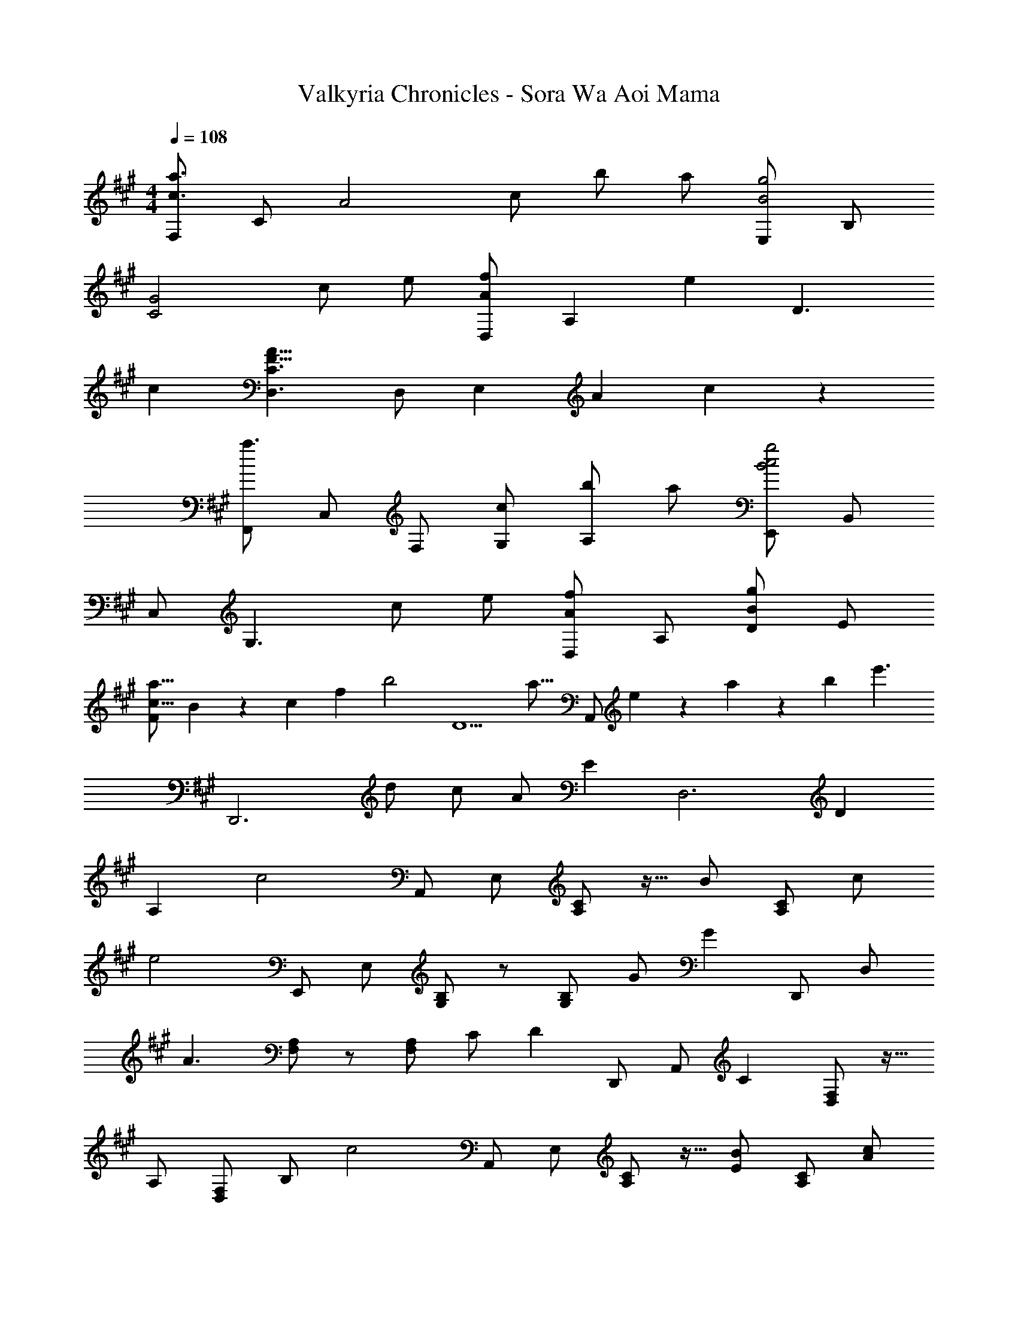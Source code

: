 X: 1
T: Valkyria Chronicles - Sora Wa Aoi Mama
Z: ABC Generated by Starbound Composer
L: 1/4
M: 4/4
Q: 1/4=108
K: A
[F,/2c3/2a3/2] C/2 [z/2A2] c/2 b/2 a/2 [E,/2B2g2] B,/2 
[zC2G2] c/2 e/2 [D,/2Af] [z/2A,] [z/2e] [z/2D3/2] 
c [D,3/2C3/2F23/8A23/8] D,/2 [z7/8E,] [z3/56A/18] c/18 z/63 
[F,,/2a3/2] C,/2 F,/2 [c/2G,/2] [b/2A,] a/2 [E,,/2B2g2c2] B,,/2 
C,/2 [z/2G,3/2] c/2 e/2 [D,/2Af] A,/2 [D/2Bg] E/2 
[z4/5c13/16a13/16F] B/18 z7/360 [z3/56c/18] [z9/224f/18] [z/32b2] [z63/32D5/2] [z17/32a13/16] [z3/10A,,/2] e/18 z/627 a/18 z/252 [z5/96b/18] [z/32e'3/2] 
[z47/32D,,3] d/2 c/2 A/2 [z/32E] [z31/32D,3] D 
A, [z/32c2] A,,/2 E,/2 [A,/2C/2] z15/32 [z/32B/2] [z15/32A,/2C/2] c/2 
[z/32e2] E,,/2 E,/2 [G,/2B,/2] z/2 [z15/32G,/2B,/2] G/2 [z/32G] D,,/2 [z15/32D,/2] 
[z/32A3/2] [F,/2A,/2] z/2 [z15/32F,/2A,/2] C/2 [z/32D] D,,/2 [z15/32A,,/2] [z/32C] [D,/2F,/2] z15/32 
[z/32A,/2] [z15/32D,/2F,/2] B,/2 [z/32c2] A,,/2 E,/2 [A,/2C/2] z15/32 [z/32E/2B/2] [z15/32A,/2C/2] [A/2c/2] 
[z/32G2e2] E,,/2 E,/2 [G,/2B,/2] z/2 [z15/32G,/2B,/2] a/2 [z/32Bg] D,,/2 [z15/32D,/2] 
[z/32A/2f/2] [z15/32F,/2A,/2] E/2 [z/32F/2] [z15/32F,/2A,/2] e/2 [z/32c/2] [z15/32D,,/2] [z/32F/2] [z15/32A,,/2] [z/32C3/2] [D,/2F,/2] z/2 
[z15/32D,,/2] [z/32e/2] [z15/32C,,/2] [z/32f] B,,,/2 [z15/32B,,/2] [z/32e/2] [z15/32F,/2B,/2] C/2 [z/32D/2] [z15/32F,/2B,/2] F/2 [z/32A5/2] 
[F,/2B,/2] z/2 B,, [z15/32B,,,] c/2 [z/32f] E,,/2 [z15/32B,,/2] [z/32e/2] 
[z15/32E,/2G,/2] F/2 [z/32G/2] [z15/32E,/2G,/2] B/2 [z/32e/2] [z15/32E,/2G,/2] g/2 [z/32b3/2] B,, 
[z15/32^E,,] B/2 [z/32B] F,,/2 [z15/32C,/2] [z/32c/2] [z15/32A,2] C/2 E/2 A/2 [z/32B] 
=E,,/2 [z15/32B,,/2] [z/32G] E,/2 [z15/32G,3/2] E/2 B/2 [z/32B] D,,/2 [z15/32A,,/2] [z/32c/2] 
[z15/32F,5/2] C/2 E/2 C/2 A/2 [z/32G/2] [z15/32B,/2] [z/32F/2] [z15/32A,/2] [z/32C/2] [z15/32D,/2] [z/32E/2B/2] 
[z15/32E,,] A/2 [z/32B] F,,/2 [z15/32C,/2] [z/32c/2] [z15/32A,2] C/2 E/2 F/2 [z/32G3/2] 
E,,/2 C,/2 [z15/32G,2] E/2 B,/2 A/2 [z/32DBF] D,,/2 [z15/32A,,/2] [z/32DcF] 
F,/2 [z15/32A,,/2] [z/32D/2c/2F/2] [z15/32D,/2D,,/2] [z/32d/2] [z15/32A,,/2] [z/32Cc^E] [C,/2C,,/2] [z15/32G,,/2] [z/32G,/2] [z15/32C,/2] [z/32C/2] [z15/32^E,/2] [z/32E/2] 
[z15/32G,/2] [z/32G/2] [z15/32E,/2] [z/32CcE] C,/2 [z15/32G,,/2] [z/32CBE] [z31/32C,C,,] [z/32CcE] [z31/32B,,B,,,] [z/32C2c2A2=E2] 
[A,,/2A,,,/2] =E,/2 A,/2 [z15/32C/2] [z/32B/2] [z15/32A,/2] [z/32c/2] [z15/32E,/2] [z/32E2e2B2G2] [G,,/2G,,,/2] E,/2 
G,/2 [z15/32B,/2] [z/32c/2] [z15/32G,/2] [z/32e/2] [z15/32E,/2] [z/32Agc] [F,,/2F,,,/2] [z15/32C,/2] [z/32A5/2a5/2f5/2c5/2] F,/2 A,/2 
C/2 F/2 [z15/32A,FC] [G/2g/2] [z/32F/2f/2] [z15/32F,CA,] [E/2e/2] [z/32D/2d/2] [z15/32C,A,F,] [C/2c/2] [z/32F2f2d2B2] 
[B,,/2B,,,/2] F,/2 B,/2 [z15/32D/2] [z/32^E/2^e/2] [z15/32B,/2] [z/32F/2f/2] [z15/32F,/2] [z/32F2f2d2^A2] [^A,,/2^A,,,/2] F,/2 
^A,/2 [z15/32D/2] [z/32G/2g/2] [z15/32A,/2] [z/32F/2f/2] [z15/32F,/2] [z/32F3f3d3=A3] [=A,,/2=A,,,/2] F,/2 =A,/2 D/2 
A,/2 [z15/32F,/2] [z/32G2g2e2d2] [G,,/2G,,,/2] D,/2 ^E,/2 [z15/32G,/2] [z/32F/2f/2] [z15/32B,/2] [z/32G/2g/2] [z15/32G,/2] [z/32A2a2f2c2] 
[F,,/2F,,,/2] C,/2 F,/2 [z15/32A,/2] [z/32=E/2=e/2] [z15/32F,/2] [z/32F/2f/2] [z15/32C,/2] [z/32G5/6g5/6e5/6c5/6] [E,,/2E,,,/2] [z3/10C,/2] f/6 z/478 [z/32G2g2e2c2] 
=E,/2 G,/2 E,/2 [z15/32C,/2] [z/32A2a2f2d2] [D,,/2D,,,/2] A,,/2 D,/2 [z15/32F,/2] [z/32G/2g/2B/2] 
[z15/32D,/2] [z/32F/2f/2A/2] [z15/32A,,/2] [z/32FfcA] [A,,/2A,,,/2] [z15/32E,/2] [z/32EecA] A,/2 [z15/32C/2] [z/32Aaec] A,/2 [z15/32E,/2] [z/32A3/2a3/2f3/2d3/2] 
[B,,/2B,,,/2] F,/2 [z15/32B,/2] [z/32f/2] [z15/32D/2] [z/32f/2d'/2] [z15/32F/2] [z/32e/2c'/2] [z15/32D/2] [z/32d/2a/2] [z15/32B,/2] [z/32A/2] [z15/32F,/2] [z/32F/2] 
[z15/32D,/2] [z/32A/2] [z15/32B,,/2] [z/32F/2] [z15/32F,,/2] [z/32A/2f/2] [z15/32B,,,/2] [z/32FfcA] [z31/32E,,2E,,,2] [Aec] [z/32D/2A/2E/2] 
[z15/32E,,E,,,] C/2 [z/32B,/2A/2^E/2D/2] [z15/32^E,,2^E,,,2] B,/2 D/2 E/2 [z/32D/2A/2] [z15/32E,,E,,,] B/2 [z/32F/2c/2A/2] 
[z15/32F,,2F,,,2] B,/2 C/2 A/2 [z/32B/2] [z15/32F,,F,,,] c/2 [z/32Aec] [z31/32=E,,2=E,,,2] [=EcA] 
[z/32CAE] [z31/32E,,E,,,] [z/32D/2A,/2F/2] [z15/32D,,2D,,,2] B,/2 C/2 A/2 [z/32B/2] [z15/32D,,] c/2 
[z/32Aec] D,,/2 [z15/32F,,/2] [z/32EcA] [z31/32A,,] [z/32CAE] [z31/32E,,E,,,] [z/32C/2A,/2F/2] [z15/32F,,2F,,,2] B,/2 
C/2 A/2 [z/32B/2] [z15/32F,,F,,,] c/2 [z/32Aec] [z31/32E,,2E,,,2] [EcA] 
[z/32Agc] [z31/32E,,E,,,] [z/32A/2f/2d/2] [z15/32D,,/2D,,,/2] [z/32B,/2] [z/10A,,/2] 
Q: 1/4=107
z11/90 
Q: 1/4=106
z23/180 
Q: 1/4=105
z19/160 
Q: 1/4=104
[z/32C/2] [z/10D,/2] 
Q: 1/4=103
z11/90 
Q: 1/4=102
z23/180 
Q: 1/4=101
z19/160 
Q: 1/4=100
[z/32A/2] [z/10F,/2] 
Q: 1/4=99
z11/90 
Q: 1/4=98
z23/180 
Q: 1/4=97
z19/160 
Q: 1/4=96
[z/32B/2] [z/10D,/2] 
Q: 1/4=95
z11/90 
Q: 1/4=94
z23/180 
Q: 1/4=93
z19/160 
Q: 1/4=92
[z/32c/2] [z/10A,,/2] 
Q: 1/4=91
z11/90 
Q: 1/4=90
z23/180 
Q: 1/4=89
z19/160 
Q: 1/4=88
[z/32FeA] [z/10D,D,,,] 
Q: 1/4=87
z11/90 
Q: 1/4=86
z23/180 
Q: 1/4=85
z19/160 
Q: 1/4=84
z/2 [z/32DB,BF] [z31/32D,,D,,,] 
Q: 1/4=59
[z/32F23/28B,23/28B23/28G23/28] [z4/5E,,E,,,] [z/30C/24] F/24 z/72 [z5/126G/24] [z/28^A/24] [z/28c6] [F,,6F,,,6] 
